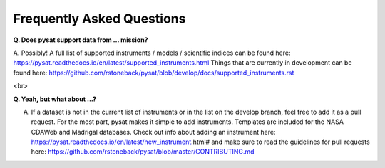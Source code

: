 Frequently Asked Questions
==========================

**Q. Does pysat support data from ... mission?**

A. Possibly!  A full list of supported instruments / models / scientific indices can be found here:  https://pysat.readthedocs.io/en/latest/supported_instruments.html
Things that are currently in development can be found here: https://github.com/rstoneback/pysat/blob/develop/docs/supported_instruments.rst

<br>

**Q. Yeah, but what about ...?**

A. If a dataset is not in the current list of instruments or in the list on the develop branch, feel free to add it as a pull request.  For the most part, pysat makes it simple to add instruments.  Templates are included for the NASA CDAWeb and Madrigal databases.  Check out info about adding an instrument here: https://pysat.readthedocs.io/en/latest/new_instrument.html# and make sure to read the guidelines for pull requests here: https://github.com/rstoneback/pysat/blob/master/CONTRIBUTING.md
